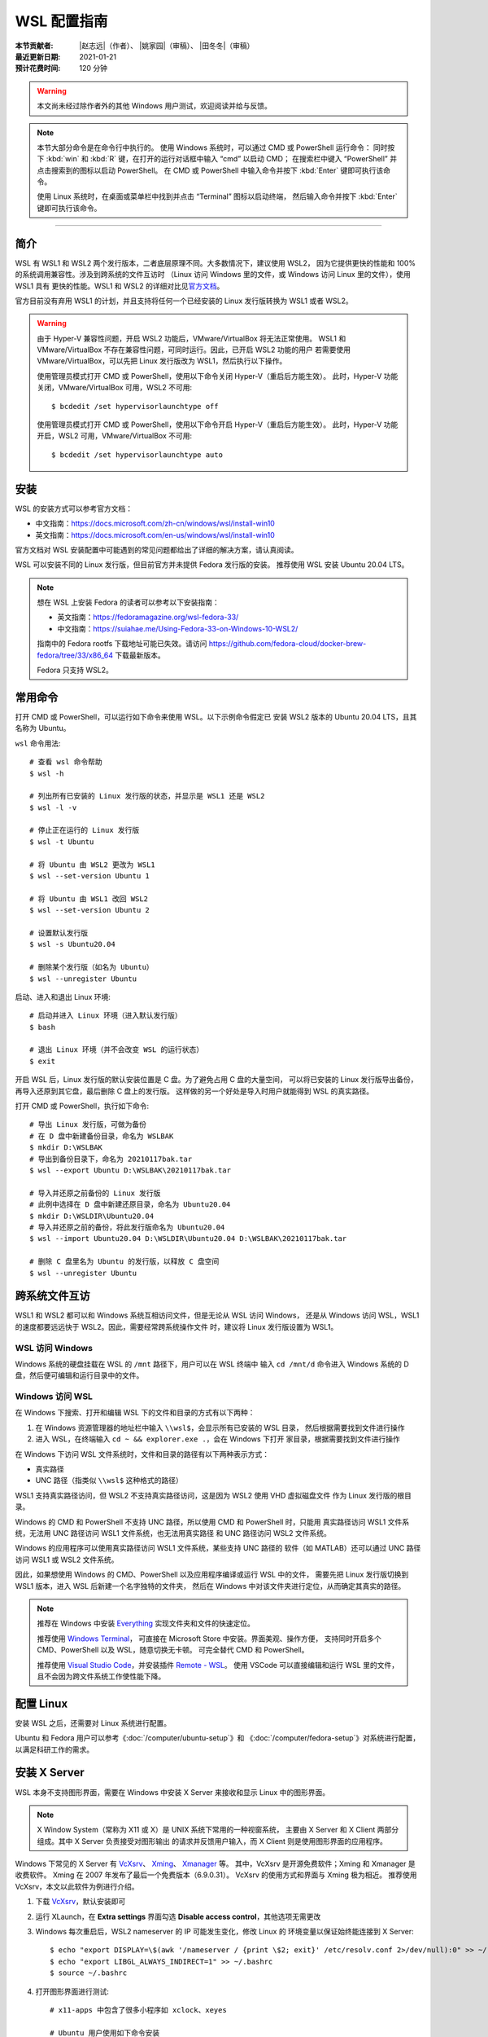 WSL 配置指南
============

:本节贡献者: |赵志远|\（作者）、
             |姚家园|\（审稿）、
             |田冬冬|\（审稿）
:最近更新日期: 2021-01-21
:预计花费时间: 120 分钟

.. warning::

   本文尚未经过除作者外的其他 Windows 用户测试，欢迎阅读并给与反馈。

.. note::

   本节大部分命令是在命令行中执行的。
   使用 Windows 系统时，可以通过 CMD 或 PowerShell 运行命令：
   同时按下 :kbd:`win` 和 :kbd:`R` 键，在打开的运行对话框中输入 “cmd” 以启动 CMD；
   在搜索栏中键入 “PowerShell” 并点击搜索到的图标以启动 PowerShell。
   在 CMD 或 PowerShell 中输入命令并按下 :kbd:`Enter` 键即可执行该命令。 

   使用 Linux 系统时，在桌面或菜单栏中找到并点击 “Terminal” 图标以启动终端，
   然后输入命令并按下 :kbd:`Enter` 键即可执行该命令。 

----

简介
----

WSL 有 WSL1 和 WSL2 两个发行版本，二者底层原理不同。大多数情况下，建议使用 WSL2，
因为它提供更快的性能和 100% 的系统调用兼容性。涉及到跨系统的文件互访时
（Linux 访问 Windows 里的文件，或 Windows 访问 Linux 里的文件），使用 WSL1 具有
更快的性能。WSL1 和 WSL2 的详细对比见\
`官方文档 <https://docs.microsoft.com/zh-cn/windows/wsl/compare-versions>`__\ 。

官方目前没有弃用 WSL1 的计划，并且支持将任何一个已经安装的 Linux 发行版转换为 WSL1 或者 WSL2。

.. warning::

   由于 Hyper-V 兼容性问题，开启 WSL2 功能后，VMware/VirtualBox 将无法正常使用。
   WSL1 和 VMware/VirtualBox 不存在兼容性问题，可同时运行。因此，已开启 WSL2 功能的用户
   若需要使用 VMware/VirtualBox，可以先把 Linux 发行版改为 WSL1，然后执行以下操作。

   使用管理员模式打开 CMD 或 PowerShell，使用以下命令关闭 Hyper-V（重启后方能生效）。
   此时，Hyper-V 功能关闭，VMware/VirtualBox 可用，WSL2 不可用::

       $ bcdedit /set hypervisorlaunchtype off

   使用管理员模式打开 CMD 或 PowerShell，使用以下命令开启 Hyper-V（重启后方能生效）。
   此时，Hyper-V 功能开启，WSL2 可用，VMware/VirtualBox 不可用::

       $ bcdedit /set hypervisorlaunchtype auto

安装
-----

WSL 的安装方式可以参考官方文档：

- 中文指南：https://docs.microsoft.com/zh-cn/windows/wsl/install-win10
- 英文指南：https://docs.microsoft.com/en-us/windows/wsl/install-win10

官方文档对 WSL 安装配置中可能遇到的常见问题都给出了详细的解决方案，请认真阅读。

WSL 可以安装不同的 Linux 发行版，但目前官方并未提供 Fedora 发行版的安装。
推荐使用 WSL 安装 Ubuntu 20.04 LTS。

.. note::

   想在 WSL 上安装 Fedora 的读者可以参考以下安装指南：

   - 英文指南：https://fedoramagazine.org/wsl-fedora-33/
   - 中文指南：https://suiahae.me/Using-Fedora-33-on-Windows-10-WSL2/

   指南中的 Fedora rootfs 下载地址可能已失效。请访问
   https://github.com/fedora-cloud/docker-brew-fedora/tree/33/x86_64
   下载最新版本。

   Fedora 只支持 WSL2。

常用命令
--------

打开 CMD 或 PowerShell，可以运行如下命令来使用 WSL。以下示例命令假定已
安装 WSL2 版本的 Ubuntu 20.04 LTS，且其名称为 Ubuntu。

``wsl`` 命令用法::

    # 查看 wsl 命令帮助
    $ wsl -h

    # 列出所有已安装的 Linux 发行版的状态，并显示是 WSL1 还是 WSL2
    $ wsl -l -v

    # 停止正在运行的 Linux 发行版
    $ wsl -t Ubuntu

    # 将 Ubuntu 由 WSL2 更改为 WSL1
    $ wsl --set-version Ubuntu 1

    # 将 Ubuntu 由 WSL1 改回 WSL2
    $ wsl --set-version Ubuntu 2

    # 设置默认发行版
    $ wsl -s Ubuntu20.04

    # 删除某个发行版（如名为 Ubuntu）
    $ wsl --unregister Ubuntu

启动、进入和退出 Linux 环境::

    # 启动并进入 Linux 环境（进入默认发行版）
    $ bash

    # 退出 Linux 环境（并不会改变 WSL 的运行状态）
    $ exit

开启 WSL 后，Linux 发行版的默认安装位置是 C 盘。为了避免占用 C 盘的大量空间，
可以将已安装的 Linux 发行版导出备份，再导入还原到其它盘，最后删除 C 盘上的发行版。
这样做的另一个好处是导入时用户就能得到 WSL 的真实路径。

打开 CMD 或 PowerShell，执行如下命令::

    # 导出 Linux 发行版，可做为备份
    # 在 D 盘中新建备份目录，命名为 WSLBAK
    $ mkdir D:\WSLBAK
    # 导出到备份目录下，命名为 20210117bak.tar
    $ wsl --export Ubuntu D:\WSLBAK\20210117bak.tar

    # 导入并还原之前备份的 Linux 发行版
    # 此例中选择在 D 盘中新建还原目录，命名为 Ubuntu20.04
    $ mkdir D:\WSLDIR\Ubuntu20.04
    # 导入并还原之前的备份，将此发行版命名为 Ubuntu20.04
    $ wsl --import Ubuntu20.04 D:\WSLDIR\Ubuntu20.04 D:\WSLBAK\20210117bak.tar

    # 删除 C 盘里名为 Ubuntu 的发行版，以释放 C 盘空间
    $ wsl --unregister Ubuntu

跨系统文件互访
--------------

WSL1 和 WSL2 都可以和 Windows 系统互相访问文件，但是无论从 WSL 访问 Windows，
还是从 Windows 访问 WSL，WSL1 的速度都要远远快于 WSL2。因此，需要经常跨系统操作文件
时，建议将 Linux 发行版设置为 WSL1。

WSL 访问 Windows
^^^^^^^^^^^^^^^^

Windows 系统的硬盘挂载在 WSL 的 ``/mnt`` 路径下，用户可以在 WSL 终端中
输入 ``cd /mnt/d`` 命令进入 Windows 系统的 D 盘，然后便可编辑和运行目录中的文件。

Windows 访问 WSL
^^^^^^^^^^^^^^^^

在 Windows 下搜索、打开和编辑 WSL 下的文件和目录的方式有以下两种：

1. 在 Windows 资源管理器的地址栏中输入 ``\\wsl$``\ ，会显示所有已安装的 WSL 目录，
   然后根据需要找到文件进行操作

2. 进入 WSL，在终端输入 ``cd ~ && explorer.exe .``\ ，会在 Windows 下打开
   家目录，根据需要找到文件进行操作

在 Windows 下访问 WSL 文件系统时，文件和目录的路径有以下两种表示方式：

- 真实路径
- UNC 路径（指类似 ``\\wsl$`` 这种格式的路径）

WSL1 支持真实路径访问，但 WSL2 不支持真实路径访问，这是因为 WSL2 使用 VHD 虚拟磁盘文件
作为 Linux 发行版的根目录。

Windows 的 CMD 和 PowerShell 不支持 UNC 路径，所以使用 CMD 和 PowerShell 时，只能用
真实路径访问 WSL1 文件系统，无法用 UNC 路径访问 WSL1 文件系统，也无法用真实路径
和 UNC 路径访问 WSL2 文件系统。

Windows 的应用程序可以使用真实路径访问 WSL1 文件系统，某些支持 UNC 路径的
软件（如 MATLAB）还可以通过 UNC 路径访问 WSL1 或 WSL2 文件系统。

因此，如果想使用 Windows 的 CMD、PowerShell 以及应用程序编译或运行 WSL 中的文件，
需要先把 Linux 发行版切换到 WSL1 版本，进入 WSL 后新建一个名字独特的文件夹，
然后在 Windows 中对该文件夹进行定位，从而确定其真实的路径。

.. note::

   推荐在 Windows 中安装 `Everything <https://www.voidtools.com/zh-cn/>`__
   实现文件夹和文件的快速定位。
   
   推荐使用 `Windows Terminal <https://docs.microsoft.com/zh-cn/windows/terminal/>`__\ ，
   可直接在 Microsoft Store 中安装。界面美观、操作方便，
   支持同时开启多个 CMD、PowerShell 以及 WSL，随意切换无卡顿。
   可完全替代 CMD 和 PowerShell。

   推荐使用 `Visual Studio Code <https://code.visualstudio.com/>`__\ ，并安装插件
   `Remote - WSL <https://marketplace.visualstudio.com/items?itemName=ms-vscode-remote.remote-wsl>`__\ 。
   使用 VSCode 可以直接编辑和运行 WSL 里的文件，且不会因为跨文件系统工作使性能下降。

配置 Linux
-----------

安装 WSL 之后，还需要对 Linux 系统进行配置。

Ubuntu 和 Fedora 用户可以参考《\ :doc:`/computer/ubuntu-setup`\ 》和
《\ :doc:`/computer/fedora-setup`\ 》对系统进行配置，以满足科研工作的需求。

安装 X Server
--------------

WSL 本身不支持图形界面，需要在 Windows 中安装 X Server
来接收和显示 Linux 中的图形界面。

.. note::

   X Window System（常称为 X11 或 X）是 UNIX 系统下常用的一种视窗系统，
   主要由 X Server 和 X Client 两部分组成。其中 X Server 负责接受对图形输出
   的请求并反馈用户输入，而 X Client 则是使用图形界面的应用程序。

Windows 下常见的 X Server 有 `VcXsrv <https://sourceforge.net/projects/vcxsrv/>`__\ 、
`Xming <http://www.straightrunning.com/XmingNotes/>`__\ 、
`Xmanager <https://www.xshellcn.com/>`__ 等。
其中，VcXsrv 是开源免费软件；Xming 和 Xmanager 是收费软件。
Xming 在 2007 年发布了最后一个免费版本（6.9.0.31）。
VcXsrv 的使用方式和界面与 Xming 极为相近。
推荐使用 VcXsrv，本文以此软件为例进行介绍。

1.  下载 `VcXsrv <https://sourceforge.net/projects/vcxsrv/>`__\ ，默认安装即可

2.  运行 XLaunch，在 **Extra settings** 界面勾选 **Disable access control**\，其他选项无需更改

3.  Windows 每次重启后，WSL2 nameserver 的 IP 可能发生变化，修改 Linux 的
    环境变量以保证始终能连接到 X Server::

        $ echo "export DISPLAY=\$(awk '/nameserver / {print \$2; exit}' /etc/resolv.conf 2>/dev/null):0" >> ~/.bashrc
        $ echo "export LIBGL_ALWAYS_INDIRECT=1" >> ~/.bashrc
        $ source ~/.bashrc

4.  打开图形界面进行测试::

        # x11-apps 中包含了很多小程序如 xclock、xeyes

        # Ubuntu 用户使用如下命令安装
        $ sudo apt install x11-apps
        # Fedora 用户使用如下命令安装
        $ sudo dnf install xorg-x11-apps

        # 运行 xclock。若能看到一个时钟窗口，则表示图形界面设置成功
        $ xclock

.. note::

   安装并配置好 X Server 之后，切记先运行 XLaunch 再进入 Linux 环境打开图形界面。
